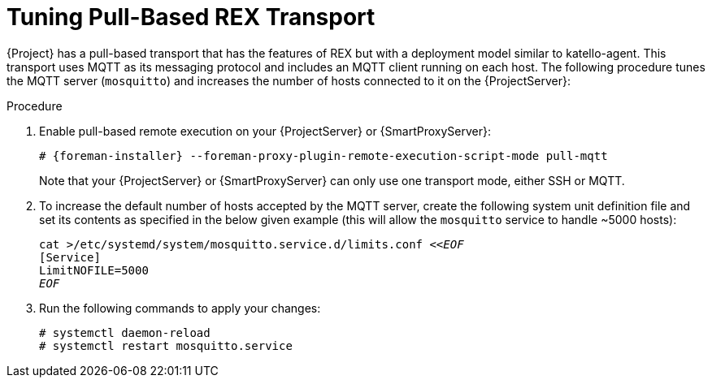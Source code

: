 [id="Tuning_pull_based_REX_transport_{context}"]
= Tuning Pull-Based REX Transport

{Project} has a pull-based transport that has the features of REX but with a deployment model similar to katello-agent.
This transport uses MQTT as its messaging protocol and includes an MQTT client running on each host.
The following procedure tunes the MQTT server (`mosquitto`) and increases the number of hosts connected to it on the {ProjectServer}:

.Procedure

. Enable pull-based remote execution on your {ProjectServer} or {SmartProxyServer}:
+
[options="nowrap", subs="+quotes,verbatim,attributes"]
----
# {foreman-installer} --foreman-proxy-plugin-remote-execution-script-mode pull-mqtt
----
+
Note that your {ProjectServer} or {SmartProxyServer} can only use one transport mode, either SSH or MQTT.
. To increase the default number of hosts accepted by the MQTT server, create the following system unit definition file and set its contents as specified in the below given example (this will allow the `mosquitto` service to handle ~5000 hosts):
+
[options="nowrap", subs="+quotes,verbatim,attributes"]
----
cat >/etc/systemd/system/mosquitto.service.d/limits.conf <<__EOF__
[Service]
LimitNOFILE=5000
__EOF__
----
. Run the following commands to apply your changes:
+
[options="nowrap", subs="+quotes,verbatim,attributes"]
----
# systemctl daemon-reload
# systemctl restart mosquitto.service
----

